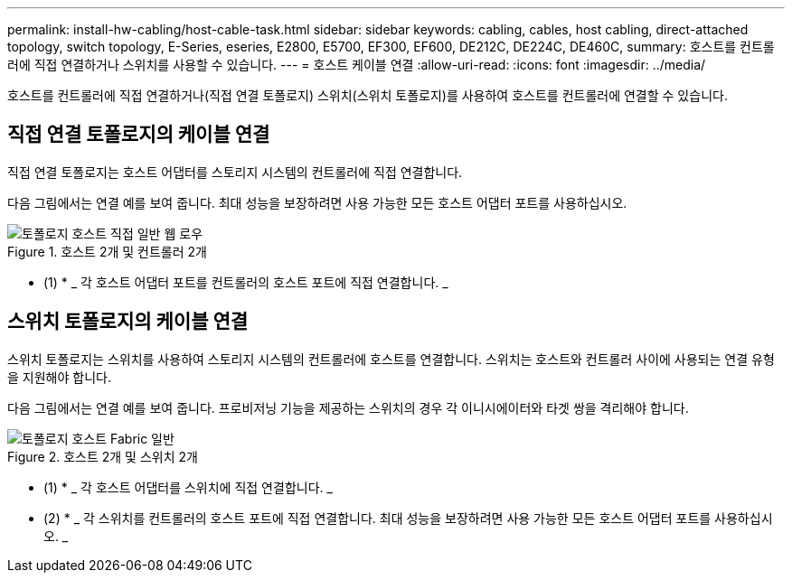 ---
permalink: install-hw-cabling/host-cable-task.html 
sidebar: sidebar 
keywords: cabling, cables, host cabling, direct-attached topology, switch topology, E-Series, eseries, E2800, E5700, EF300, EF600, DE212C, DE224C, DE460C, 
summary: 호스트를 컨트롤러에 직접 연결하거나 스위치를 사용할 수 있습니다. 
---
= 호스트 케이블 연결
:allow-uri-read: 
:icons: font
:imagesdir: ../media/


[role="lead"]
호스트를 컨트롤러에 직접 연결하거나(직접 연결 토폴로지) 스위치(스위치 토폴로지)를 사용하여 호스트를 컨트롤러에 연결할 수 있습니다.



== 직접 연결 토폴로지의 케이블 연결

직접 연결 토폴로지는 호스트 어댑터를 스토리지 시스템의 컨트롤러에 직접 연결합니다.

다음 그림에서는 연결 예를 보여 줍니다. 최대 성능을 보장하려면 사용 가능한 모든 호스트 어댑터 포트를 사용하십시오.

.호스트 2개 및 컨트롤러 2개
image::../media/topology_host_direct_generic_web_low.png[토폴로지 호스트 직접 일반 웹 로우]

* (1) * _ 각 호스트 어댑터 포트를 컨트롤러의 호스트 포트에 직접 연결합니다. _



== 스위치 토폴로지의 케이블 연결

스위치 토폴로지는 스위치를 사용하여 스토리지 시스템의 컨트롤러에 호스트를 연결합니다. 스위치는 호스트와 컨트롤러 사이에 사용되는 연결 유형을 지원해야 합니다.

다음 그림에서는 연결 예를 보여 줍니다. 프로비저닝 기능을 제공하는 스위치의 경우 각 이니시에이터와 타겟 쌍을 격리해야 합니다.

.호스트 2개 및 스위치 2개
image::../media/topology_host_fabric_generic.png[토폴로지 호스트 Fabric 일반]

* (1) * _ 각 호스트 어댑터를 스위치에 직접 연결합니다. _

* (2) * _ 각 스위치를 컨트롤러의 호스트 포트에 직접 연결합니다. 최대 성능을 보장하려면 사용 가능한 모든 호스트 어댑터 포트를 사용하십시오. _

